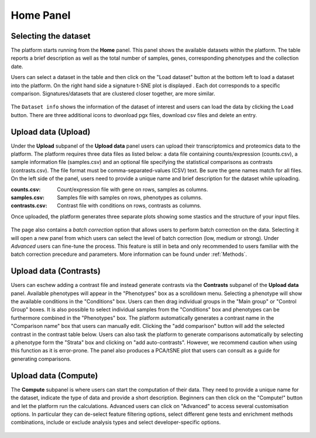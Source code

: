 .. _Home:

Home Panel
================================================================================

Selecting the dataset
--------------------------------------------------------------------------------

The platform starts running from the **Home** panel. This panel shows
the available datasets within the platform. The table reports a brief
description as well as the total number of samples, genes, 
corresponding phenotypes and the collection date.

Users can select a dataset in the table and then click on the "Load dataset" button
at the bottom left to load a dataset into the platform. On the right hand side a
signature t-SNE plot is displayed . Each dot corresponds to a specific comparison. 
Signatures/datasets that are clustered closer together, are more similar.

.. figure:: figures_v3/Home.png
    :align: center
    :width: 100%


The ``Dataset info`` shows
the information of the dataset of interest and users can load the data
by clicking the ``Load`` button. There are three additional icons to 
dwonload pgx files, download csv files and delete an entry.

.. figure:: figures/psc1.0.png
    :align: center
    :width: 30%



Upload data (Upload)
--------------------------------------------------------------------------------

Under the **Upload** subpanel of the **Upload data** panel users can upload their transcriptomics
and proteomics data to the platform. The platform requires three data
files as listed below: a data file containing counts/expression
(counts.csv), a sample information file (samples.csv) and an optional 
file specifying the statistical comparisons as contrasts (contrasts.csv). 
The file format must be comma-separated-values (CSV) text. 
Be sure the gene names match for all files. On the left side of the panel, 
users need to provide a unique name and brief description for the dataset 
while uploading.

:**counts.csv**: Count/expression file with gene on rows, samples as columns.
:**samples.csv**: Samples file with samples on rows, phenotypes as columns.
:**contrasts.csv**: Contrast file with conditions on rows, contrasts as columns.

Once uploaded, the platform generates three separate plots showing some stastics
and the structure of your input files.

.. figure:: ../modules/figures/psc1.3.png
    :align: center
    :width: 100%

The page also contains a *batch correction* option that allows users to perform batch correction 
on the data. Selecting it will open a new panel from which users can select the level of 
batch correction (low, medium or strong). Under *Advanced* users can fine-tune 
the process. This feature is still in beta and only recommended to users familiar with the 
batch correction precedure and parameters. More information can be found under :ref:`Methods`.

.. figure:: ../modules/figures/psc1.3.a.png
    :align: center
    :width: 100%


Upload data (Contrasts)
--------------------------------------------------------------------------------

Users can eschew adding a contrast file and instead generate contrasts via 
the **Contrasts** subpanel of the **Upload data** panel.
Available phenotypes will appear in the "Phenotypes" box as a scrolldown menu.
Selecting a phenotype will show the available conditions in the "Conditions" box.
Users can then drag individual groups in the "Main group" or "Control Group" boxes.
It is also possible to select individual samples from the "Conditions" box and phenotypes
can be furthermore combined in the "Phenotypes" box. The platform automatically generates 
a contrast name in the "Comparison name" box that users can manually edit. Clicking the 
"add comparison" button will add the selected contrast in the contrast table below.
Users can also task the platform to generate comparisons automatically by selecting a 
phenotype form the "Strata" box and clicking on "add auto-contrasts". However, we recommend
caution when using this function as it is error-prone.
The panel also produces a PCA/tSNE plot that users can consult as a guide for generating 
comparisons.

.. figure:: ../modules/figures/psc1.4.png
    :align: center
    :width: 100%


Upload data (Compute)
--------------------------------------------------------------------------------

The **Compute** subpanel is where users can start the computation of their data.
They need to provide a unique name for the dataset, indicate the type of data and 
provide a short description. Beginners can then click on the "Compute!" button and
let the platform run the calculations. Advanced users can click on "Advanced" to 
access several customisation options. In particular they can de-select feature 
filtering options, select different gene tests and enrichment methods combinations, 
include or exclude analysis types and select developer-specific options.

.. figure:: ../modules/figures/psc1.5.png
    :align: center
    :width: 100%
